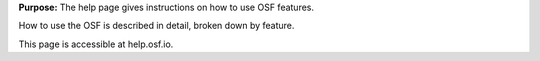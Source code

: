 
**Purpose:** The help page gives instructions on how to use OSF features.

How to use the OSF is described in detail, broken down by feature.

This page is accessible at help.osf.io.
